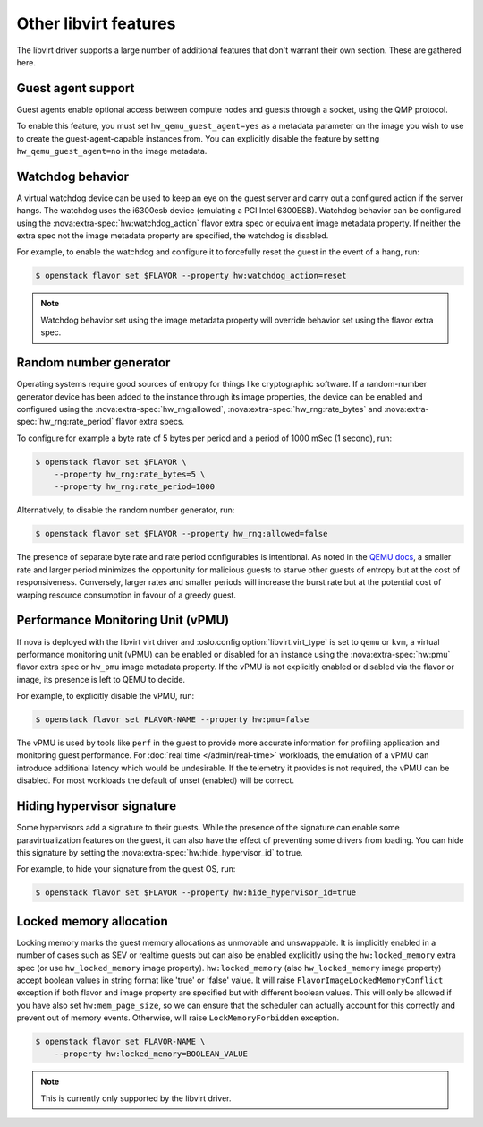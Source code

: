 ======================
Other libvirt features
======================

The libvirt driver supports a large number of additional features that don't
warrant their own section. These are gathered here.


Guest agent support
-------------------

Guest agents enable optional access between compute nodes and guests through a
socket, using the QMP protocol.

To enable this feature, you must set ``hw_qemu_guest_agent=yes`` as a metadata
parameter on the image you wish to use to create the guest-agent-capable
instances from. You can explicitly disable the feature by setting
``hw_qemu_guest_agent=no`` in the image metadata.


.. _extra-specs-watchdog-behavior:

Watchdog behavior
-----------------

.. versionchanged:: 15.0.0 (Ocata)

   Add support for the ``disabled`` option.

A virtual watchdog device can be used to keep an eye on the guest server and
carry out a configured action if the server hangs. The watchdog uses the
i6300esb device (emulating a PCI Intel 6300ESB). Watchdog behavior can be
configured using the :nova:extra-spec:`hw:watchdog_action` flavor extra spec or
equivalent image metadata property. If neither the extra spec not the image
metadata property are specified, the watchdog is disabled.

For example, to enable the watchdog and configure it to forcefully reset the
guest in the event of a hang, run:

.. code-block:: console

   $ openstack flavor set $FLAVOR --property hw:watchdog_action=reset

.. note::

   Watchdog behavior set using the image metadata property will override
   behavior set using the flavor extra spec.


.. _extra-specs-random-number-generator:

Random number generator
-----------------------

.. versionchanged:: 21.0.0 (Ussuri)

    Random number generators are now enabled by default for instances.

Operating systems require good sources of entropy for things like cryptographic
software. If a random-number generator device has been added to the instance
through its image properties, the device can be enabled and configured using
the :nova:extra-spec:`hw_rng:allowed`, :nova:extra-spec:`hw_rng:rate_bytes` and
:nova:extra-spec:`hw_rng:rate_period` flavor extra specs.

To configure for example a byte rate of 5 bytes per period and a period of 1000
mSec (1 second), run:

.. code-block:: console

   $ openstack flavor set $FLAVOR \
       --property hw_rng:rate_bytes=5 \
       --property hw_rng:rate_period=1000

Alternatively, to disable the random number generator, run:

.. code-block:: console

   $ openstack flavor set $FLAVOR --property hw_rng:allowed=false

The presence of separate byte rate and rate period configurables is
intentional. As noted in the `QEMU docs`__, a smaller rate and larger period
minimizes the opportunity for malicious guests to starve other guests of
entropy but at the cost of responsiveness. Conversely, larger rates and smaller
periods will increase the burst rate but at the potential cost of warping
resource consumption in favour of a greedy guest.

.. __: https://wiki.qemu.org/Features/VirtIORNG#Effect_of_the_period_parameter


.. _extra-specs-performance-monitoring-unit:

Performance Monitoring Unit (vPMU)
----------------------------------

.. versionadded:: 20.0.0 (Train)

If nova is deployed with the libvirt virt driver and
:oslo.config:option:`libvirt.virt_type` is set to ``qemu`` or ``kvm``, a
virtual performance monitoring unit (vPMU) can be enabled or disabled for an
instance using the :nova:extra-spec:`hw:pmu` flavor extra spec or ``hw_pmu``
image metadata property.
If the vPMU is not explicitly enabled or disabled via
the flavor or image, its presence is left to QEMU to decide.

For example, to explicitly disable the vPMU, run:

.. code-block:: console

   $ openstack flavor set FLAVOR-NAME --property hw:pmu=false

The vPMU is used by tools like ``perf`` in the guest to provide more accurate
information for profiling application and monitoring guest performance.
For :doc:`real time </admin/real-time>` workloads, the emulation of a vPMU can
introduce additional latency which would be undesirable. If the telemetry it
provides is not required, the vPMU can be disabled. For most workloads the
default of unset (enabled) will be correct.


.. _extra-specs-hiding-hypervisor-signature:

Hiding hypervisor signature
---------------------------

.. versionadded:: 18.0.0 (Rocky)

.. versionchanged:: 21.0.0 (Ussuri)

   Prior to the Ussuri release, this was called ``hide_hypervisor_id``. An
   alias is provided to provide backwards compatibility.

Some hypervisors add a signature to their guests. While the presence of the
signature can enable some paravirtualization features on the guest, it can also
have the effect of preventing some drivers from loading. You can hide this
signature by setting the :nova:extra-spec:`hw:hide_hypervisor_id` to true.

For example, to hide your signature from the guest OS, run:

.. code:: console

   $ openstack flavor set $FLAVOR --property hw:hide_hypervisor_id=true


.. _extra-spec-locked_memory:

Locked memory allocation
------------------------

.. versionadded:: 26.0.0 (Zed)

Locking memory marks the guest memory allocations as unmovable and
unswappable. It is implicitly enabled in a number of cases such as SEV or
realtime guests but can also be enabled explicitly using the
``hw:locked_memory`` extra spec (or use ``hw_locked_memory`` image property).
``hw:locked_memory`` (also ``hw_locked_memory`` image property) accept
boolean values in string format like 'true' or 'false' value.
It will raise ``FlavorImageLockedMemoryConflict`` exception if both flavor and
image property are specified but with different boolean values.
This will only be allowed if you have also set ``hw:mem_page_size``,
so we can ensure that the scheduler can actually account for this correctly
and prevent out of memory events. Otherwise, will raise ``LockMemoryForbidden``
exception.

.. code:: console

   $ openstack flavor set FLAVOR-NAME \
       --property hw:locked_memory=BOOLEAN_VALUE

.. note::

   This is currently only supported by the libvirt driver.
